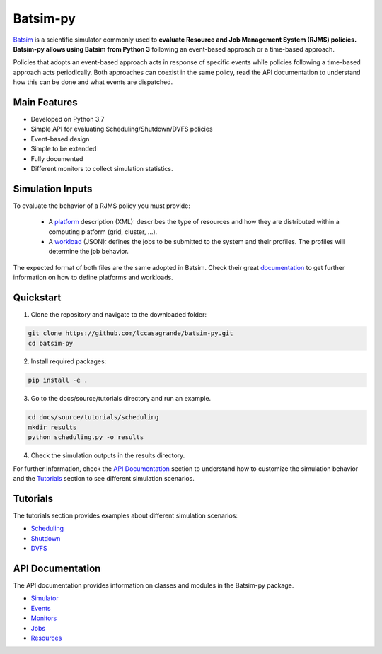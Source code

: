 Batsim-py
=========
`Batsim <https://batsim.readthedocs.io/en/latest/>`_ is a scientific simulator commonly used to 
**evaluate Resource and Job Management System (RJMS) policies. Batsim-py allows using Batsim from Python 3** following 
an event-based approach or a time-based approach.

Policies that adopts an event-based approach acts in response of specific events while policies 
following a time-based approach acts periodically. Both approaches can coexist in the same policy,
read the API documentation to understand how this can be done and what events are dispatched.

Main Features
-------------
- Developed on Python 3.7
- Simple API for evaluating Scheduling/Shutdown/DVFS policies
- Event-based design
- Simple to be extended
- Fully documented
- Different monitors to collect simulation statistics.

Simulation Inputs
-----------------
To evaluate the behavior of a RJMS policy you must provide:

    - A `platform <https://batsim.readthedocs.io/en/latest/input-platform.html>`_ description (XML): describes the type of resources and how they are distributed within a computing platform (grid, cluster, ...).
    - A `workload <https://batsim.readthedocs.io/en/latest/input-workload.html>`_ (JSON): defines the jobs to be submitted to the system and their profiles. The profiles will determine the job behavior.

The expected format of both files are the same adopted in Batsim. 
Check their great `documentation <https://batsim.readthedocs.io/en/latest/>`_ to get further information on 
how to define platforms and workloads.

Quickstart 
------------

1. Clone the repository and navigate to the downloaded folder:

.. code-block:: bash

    git clone https://github.com/lccasagrande/batsim-py.git
    cd batsim-py

2. Install required packages: 

.. code-block:: bash

    pip install -e .

3. Go to the docs/source/tutorials directory and run an example.

.. code-block:: bash

    cd docs/source/tutorials/scheduling
    mkdir results
    python scheduling.py -o results

4. Check the simulation outputs in the results directory.


For further information, check the `API Documentation <https://lccasagrande.github.io/batsim-py/#api-documentation>`_ 
section to understand how to customize the simulation behavior and the 
`Tutorials <https://lccasagrande.github.io/batsim-py/#tutorials>`_  section to see different simulation scenarios.


Tutorials
---------
The tutorials section provides examples about different simulation scenarios:

- `Scheduling`_
- `Shutdown`_
- `DVFS`_

.. _`Scheduling`: https://lccasagrande.github.io/batsim-py/tutorials/scheduling.html
.. _`Shutdown`: https://lccasagrande.github.io/batsim-py/tutorials/shutdown.html
.. _`DVFS`: https://lccasagrande.github.io/batsim-py/tutorials/dvfs.html

API Documentation
-----------------
The API documentation provides information on classes and modules in the Batsim-py package.

- `Simulator`_
- `Events`_
- `Monitors`_
- `Jobs`_
- `Resources`_

.. _`Simulator`: https://lccasagrande.github.io/batsim-py/api_doc/simulator.html
.. _`Events`: https://lccasagrande.github.io/batsim-py/api_doc/events.html
.. _`Monitors`: https://lccasagrande.github.io/batsim-py/api_doc/monitors.html
.. _`Resources`: https://lccasagrande.github.io/batsim-py/api_doc/resources.html
.. _`Jobs`: https://lccasagrande.github.io/batsim-py/api_doc/jobs.html